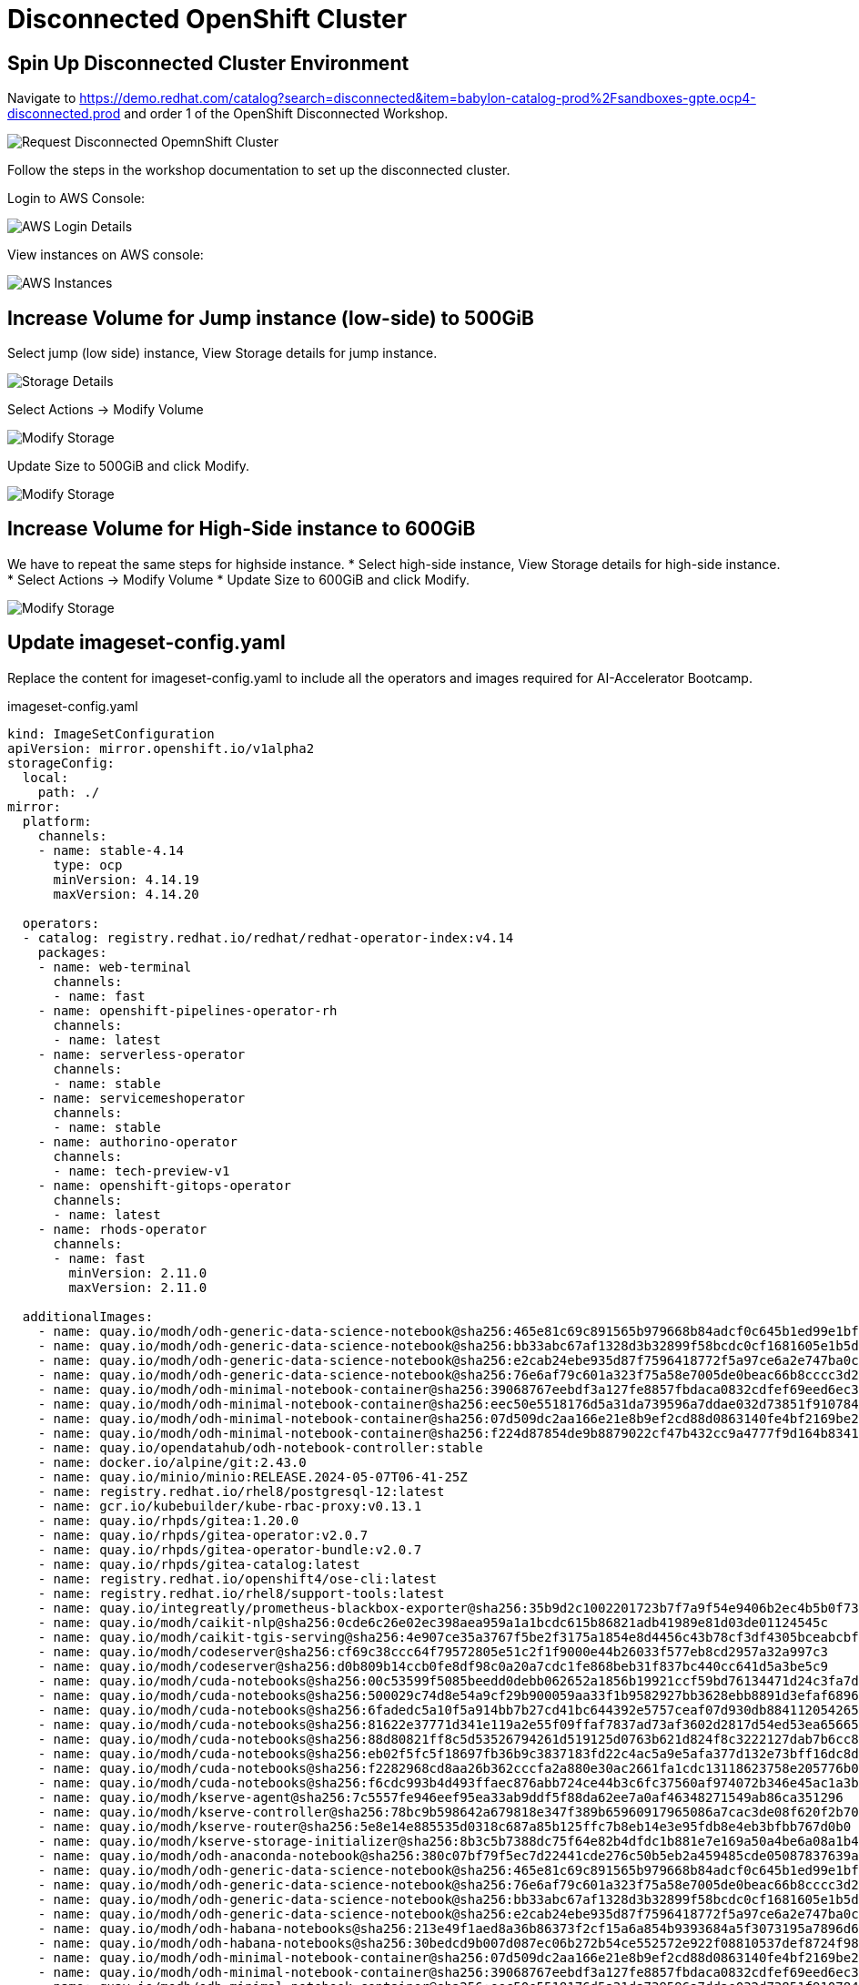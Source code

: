 # Disconnected OpenShift Cluster 

## Spin Up Disconnected Cluster Environment

Navigate to https://demo.redhat.com/catalog?search=disconnected&item=babylon-catalog-prod%2Fsandboxes-gpte.ocp4-disconnected.prod and order 1 of the OpenShift Disconnected Workshop. 

[.bordershadow]
image::disconnected-cluster/workshop.png[Request Disconnected OpemnShift Cluster]

Follow the steps in the workshop documentation to set up the disconnected cluster. 

Login to AWS Console:

[.bordershadow]
image::disconnected-cluster/AWS-login.png[AWS Login Details]

View instances on AWS console: 

[.bordershadow]
image::disconnected-cluster/instances.png[AWS Instances]

## Increase Volume for Jump instance (low-side) to 500GiB

Select jump (low side) instance, View Storage details for jump instance. 

image::disconnected-cluster/instance-storage.png[Storage Details]

Select Actions -> Modify Volume

[.bordershadow]
image::disconnected-cluster/add-storage.png[Modify Storage]

Update Size to 500GiB and click Modify. 

image::disconnected-cluster/modify-storage.png[Modify Storage]

## Increase Volume for High-Side instance to 600GiB

We have to repeat the same steps for highside instance. 
* Select high-side instance, View Storage details for high-side instance. * Select Actions -> Modify Volume
* Update Size to 600GiB and click Modify. 

image::disconnected-cluster/storage-highside.png[Modify Storage]


## Update imageset-config.yaml

Replace the content for imageset-config.yaml to include all the operators and images required for AI-Accelerator Bootcamp. 

.imageset-config.yaml
[source, sh]
----
kind: ImageSetConfiguration
apiVersion: mirror.openshift.io/v1alpha2
storageConfig:
  local:
    path: ./
mirror:
  platform:
    channels:
    - name: stable-4.14
      type: ocp
      minVersion: 4.14.19
      maxVersion: 4.14.20

  operators:
  - catalog: registry.redhat.io/redhat/redhat-operator-index:v4.14
    packages:
    - name: web-terminal
      channels:
      - name: fast
    - name: openshift-pipelines-operator-rh
      channels:
      - name: latest
    - name: serverless-operator
      channels:
      - name: stable
    - name: servicemeshoperator
      channels:
      - name: stable
    - name: authorino-operator
      channels:
      - name: tech-preview-v1
    - name: openshift-gitops-operator
      channels:
      - name: latest
    - name: rhods-operator
      channels:
      - name: fast
        minVersion: 2.11.0
        maxVersion: 2.11.0

  additionalImages:
    - name: quay.io/modh/odh-generic-data-science-notebook@sha256:465e81c69c891565b979668b84adcf0c645b1ed99e1bf107474ef6bb56090027
    - name: quay.io/modh/odh-generic-data-science-notebook@sha256:bb33abc67af1328d3b32899f58bcdc0cf1681605e1b5da57f8fe8da81523a9bd
    - name: quay.io/modh/odh-generic-data-science-notebook@sha256:e2cab24ebe935d87f7596418772f5a97ce6a2e747ba0c1fd4cec08a728e99403
    - name: quay.io/modh/odh-generic-data-science-notebook@sha256:76e6af79c601a323f75a58e7005de0beac66b8cccc3d2b67efb6d11d85f0cfa1
    - name: quay.io/modh/odh-minimal-notebook-container@sha256:39068767eebdf3a127fe8857fbdaca0832cdfef69eed6ec3ff6ed1858029420f
    - name: quay.io/modh/odh-minimal-notebook-container@sha256:eec50e5518176d5a31da739596a7ddae032d73851f9107846a587442ebd10a82
    - name: quay.io/modh/odh-minimal-notebook-container@sha256:07d509dc2aa166e21e8b9ef2cd88d0863140fe4bf2169be2c4be44a62aa5d097
    - name: quay.io/modh/odh-minimal-notebook-container@sha256:f224d87854de9b8879022cf47b432cc9a4777f9d164b8341c20d0046c0182194
    - name: quay.io/opendatahub/odh-notebook-controller:stable
    - name: docker.io/alpine/git:2.43.0
    - name: quay.io/minio/minio:RELEASE.2024-05-07T06-41-25Z
    - name: registry.redhat.io/rhel8/postgresql-12:latest
    - name: gcr.io/kubebuilder/kube-rbac-proxy:v0.13.1
    - name: quay.io/rhpds/gitea:1.20.0
    - name: quay.io/rhpds/gitea-operator:v2.0.7
    - name: quay.io/rhpds/gitea-operator-bundle:v2.0.7
    - name: quay.io/rhpds/gitea-catalog:latest
    - name: registry.redhat.io/openshift4/ose-cli:latest
    - name: registry.redhat.io/rhel8/support-tools:latest
    - name: quay.io/integreatly/prometheus-blackbox-exporter@sha256:35b9d2c1002201723b7f7a9f54e9406b2ec4b5b0f73d114f47c70e15956103b5
    - name: quay.io/modh/caikit-nlp@sha256:0cde6c26e02ec398aea959a1a1bcdc615b86821adb41989e81d03de01124545c
    - name: quay.io/modh/caikit-tgis-serving@sha256:4e907ce35a3767f5be2f3175a1854e8d4456c43b78cf3df4305bceabcbf0d6e2
    - name: quay.io/modh/codeserver@sha256:cf69c38ccc64f79572805e51c2f1f9000e44b26033f577eb8cd2957a32a997c3
    - name: quay.io/modh/codeserver@sha256:d0b809b14ccb0fe8df98c0a20a7cdc1fe868beb31f837bc440cc641d5a3be5c9
    - name: quay.io/modh/cuda-notebooks@sha256:00c53599f5085beedd0debb062652a1856b19921ccf59bd76134471d24c3fa7d
    - name: quay.io/modh/cuda-notebooks@sha256:500029c74d8e54a9cf29b900059aa33f1b9582927bb3628ebb8891d3efaf6896
    - name: quay.io/modh/cuda-notebooks@sha256:6fadedc5a10f5a914bb7b27cd41bc644392e5757ceaf07d930db884112054265
    - name: quay.io/modh/cuda-notebooks@sha256:81622e37771d341e119a2e55f09ffaf7837ad73af3602d2817d54ed53ea65665
    - name: quay.io/modh/cuda-notebooks@sha256:88d80821ff8c5d53526794261d519125d0763b621d824f8c3222127dab7b6cc8
    - name: quay.io/modh/cuda-notebooks@sha256:eb02f5fc5f18697fb36b9c3837183fd22c4ac5a9e5afa377d132e73bff16dc8d
    - name: quay.io/modh/cuda-notebooks@sha256:f2282968cd8aa26b362cccfa2a880e30ac2661fa1cdc13118623758e205776b0
    - name: quay.io/modh/cuda-notebooks@sha256:f6cdc993b4d493ffaec876abb724ce44b3c6fc37560af974072b346e45ac1a3b
    - name: quay.io/modh/kserve-agent@sha256:7c5557fe946eef95ea33ab9ddf5f88da62ee7a0af46348271549ab86ca351296
    - name: quay.io/modh/kserve-controller@sha256:78bc9b598642a679818e347f389b65960917965086a7cac3de08f620f2b70536
    - name: quay.io/modh/kserve-router@sha256:5e8e14e885535d0318c687a85b125ffc7b8eb14e3e95fdb8e4eb3bfbb767d0b0
    - name: quay.io/modh/kserve-storage-initializer@sha256:8b3c5b7388dc75f64e82b4dfdc1b881e7e169a50a4be6a08a1b49cbbf92ca749
    - name: quay.io/modh/odh-anaconda-notebook@sha256:380c07bf79f5ec7d22441cde276c50b5eb2a459485cde05087837639a566ae3d
    - name: quay.io/modh/odh-generic-data-science-notebook@sha256:465e81c69c891565b979668b84adcf0c645b1ed99e1bf107474ef6bb56090027
    - name: quay.io/modh/odh-generic-data-science-notebook@sha256:76e6af79c601a323f75a58e7005de0beac66b8cccc3d2b67efb6d11d85f0cfa1
    - name: quay.io/modh/odh-generic-data-science-notebook@sha256:bb33abc67af1328d3b32899f58bcdc0cf1681605e1b5da57f8fe8da81523a9bd
    - name: quay.io/modh/odh-generic-data-science-notebook@sha256:e2cab24ebe935d87f7596418772f5a97ce6a2e747ba0c1fd4cec08a728e99403
    - name: quay.io/modh/odh-habana-notebooks@sha256:213e49f1aed8a36b86373f2cf15a6a854b9393684a5f3073195a7896d6b91365
    - name: quay.io/modh/odh-habana-notebooks@sha256:30bedcd9b007d087ec06b272b54ce552572e922f08810537def8724f98a1d541
    - name: quay.io/modh/odh-minimal-notebook-container@sha256:07d509dc2aa166e21e8b9ef2cd88d0863140fe4bf2169be2c4be44a62aa5d097
    - name: quay.io/modh/odh-minimal-notebook-container@sha256:39068767eebdf3a127fe8857fbdaca0832cdfef69eed6ec3ff6ed1858029420f
    - name: quay.io/modh/odh-minimal-notebook-container@sha256:eec50e5518176d5a31da739596a7ddae032d73851f9107846a587442ebd10a82
    - name: quay.io/modh/odh-minimal-notebook-container@sha256:f224d87854de9b8879022cf47b432cc9a4777f9d164b8341c20d0046c0182194
    - name: quay.io/modh/odh-pytorch-notebook@sha256:4d947ed12e72f77084a789c70fc6bda5898356332ecc0b044be9599aff57eec1
    - name: quay.io/modh/odh-pytorch-notebook@sha256:97b346197e6fc568c2eb52cb82e13a206277f27c21e299d1c211997f140f638b
    - name: quay.io/modh/odh-pytorch-notebook@sha256:b68e0192abf7d46c8c6876d0819b66c6a2d4a1e674f8893f8a71ffdcba96866c
    - name: quay.io/modh/odh-pytorch-notebook@sha256:cc9bd664e734467d74f8a3b5cb2d603e5b488620addf30fb67cebfa654ed41a9
    - name: quay.io/modh/odh-trustyai-notebook@sha256:0d09325fd35dafbc2b202a7aafa03ab67d1730545f63fecbea43564f6214bf41
    - name: quay.io/modh/odh-trustyai-notebook@sha256:8c5e653f6bc6a2050565cf92f397991fbec952dc05cdfea74b65b8fd3047c9d4
    - name: quay.io/modh/odh-trustyai-notebook@sha256:a2aaaf40fffcfa890e21baac0559325dd82a661d38e3a4626a62b3609ef45ff9
    - name: quay.io/modh/openvino_model_server@sha256:9ccb29967f39b5003cf395cc686a443d288869578db15d0d37ed8ebbeba19375
    - name: quay.io/modh/runtime-images@sha256:0a3c137492e66c5fac89786f90dbbfdfd3eecd8d9c0e4e890aeeb8f558cd731d
    - name: quay.io/modh/runtime-images@sha256:1711dfaeb5fea393ebe09dc957fcf36720ff2859c3afc47fe4e2110b68bc918f
    - name: quay.io/modh/runtime-images@sha256:28f28de1b5f3d9e1f75ccf69604003f2366e0b9e138b8eb98212110f40195b77
    - name: quay.io/modh/runtime-images@sha256:54cc74e9dc65c51c839fde9c25c23378c5157fee0ce85b1b61623b9c9563da98
    - name: quay.io/modh/runtime-images@sha256:90e394f5a379c24176b1efee6c84b83866314cafd539a66cd58544f24def84f9
    - name: quay.io/modh/runtime-images@sha256:abd44461b3d9309ed5517aa4e9e124652ff8df255c4d481b9d3d37841c36e4ac
    - name: quay.io/modh/runtime-images@sha256:e750b6b183ad987be1f7bfb6b814e36d0a79e393a3d66d0294686f14dfea1644
    - name: quay.io/modh/runtime-images@sha256:e802af94ca7daf747bf0af27aa5b66745b2f07e0a2c3d9437036bffa84a256b4
    - name: quay.io/modh/text-generation-inference@sha256:294f07b2a94a223a18e559d497a79cac53bf7893f36cfc6c995475b6e431bcfe
    - name: quay.io/modh/vllm@sha256:e14cae9114044dc9fe71e99c3db692a892b2caffe04283067129ab1093a7bde5
    - name: quay.io/modh/caikit-tgis-serving@sha256:4e907ce35a3767f5be2f3175a1854e8d4456c43b78cf3df4305bceabcbf0d6e2
    - name: quay.io/modh/caikit-nlp@sha256:0cde6c26e02ec398aea959a1a1bcdc615b86821adb41989e81d03de01124545c
    - name: quay.io/modh/text-generation-inference@sha256:294f07b2a94a223a18e559d497a79cac53bf7893f36cfc6c995475b6e431bcfe
    - name: quay.io/modh/openvino_model_server@sha256:9ccb29967f39b5003cf395cc686a443d288869578db15d0d37ed8ebbeba19375
    - name: quay.io/modh/vllm@sha256:e14cae9114044dc9fe71e99c3db692a892b2caffe04283067129ab1093a7bde5
    - name: quay.io/modh/fms-hf-tuning@sha256:4ab6b17d9ef74c092fe8ff24b505ecad41a7d231c470bc4ee0cee23080976b08
    - name: quay.io/rhoai/ray@sha256:859f5c41d41bad1935bce455ad3732dff9d4d4c342b7155a7cd23809e85698ab
    - name: quay.io/modh/must-gather@sha256:a57ac193de3a7e258d22eda528c598ef6ffe52725b09f226e0cc948b3b75bfb3

  helm: {}
----

oc-mirror command takes about 2 hours to complete. 

